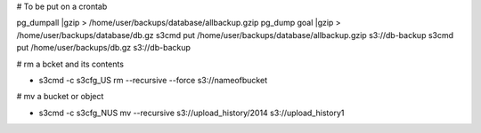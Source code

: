 # To be put on a crontab

pg_dumpall |gzip > /home/user/backups/database/allbackup.gzip
pg_dump goal |gzip > /home/user/backups/database/db.gz
s3cmd put /home/user/backups/database/allbackup.gzip s3://db-backup
s3cmd put /home/user/backups/db.gz s3://db-backup

# rm a bcket and its contents 

* s3cmd -c s3cfg_US rm --recursive --force s3://nameofbucket

# mv a bucket or object

* s3cmd -c s3cfg_NUS mv --recursive s3://upload_history/2014 s3://upload_history1
